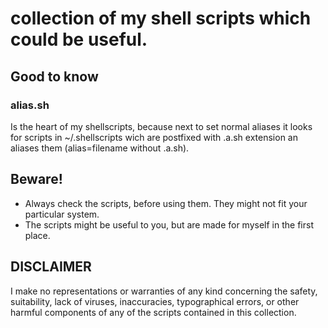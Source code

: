 * collection of my shell scripts which could be useful.

** Good to know
*** alias.sh
Is the heart of my shellscripts, because next to set normal aliases it looks for scripts in ~/.shellscripts wich are postfixed with .a.sh extension an aliases them (alias=filename without .a.sh).

** Beware!
- Always check the scripts, before using them. They might not fit your particular system.
- The scripts might be useful to you, but are made for myself in the first place.

** DISCLAIMER
I make no representations or warranties of any kind concerning the safety, suitability, lack of viruses, inaccuracies, typographical errors, or other harmful components of any of the scripts contained in this collection.
